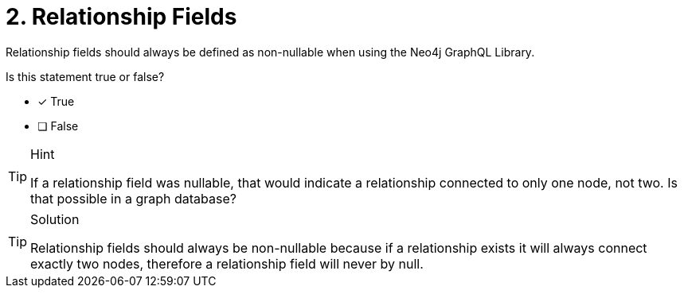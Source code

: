 [.question]
= 2. Relationship Fields

Relationship fields should always be defined as non-nullable when using the Neo4j GraphQL Library.  

Is this statement true or false?

- [x] True
- [ ] False


[TIP,role=hint]
.Hint
====
If a relationship field was nullable, that would indicate a relationship connected to only one node, not two. Is that possible in a graph database?
====


[TIP,role=solution]
.Solution
====
Relationship fields should always be non-nullable because if a relationship exists it will always connect exactly two nodes, therefore a relationship field will never by null.
====